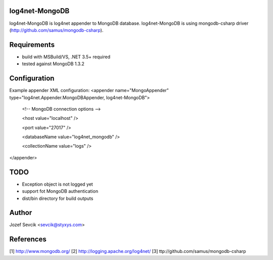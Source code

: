 log4net-MongoDB
===============

log4net-MongoDB is log4net appender to MongoDB database.
log4net-MongoDB is using mongodb-csharp driver (http://github.com/samus/mongodb-csharp).


Requirements
============
- build with MSBuild/VS, .NET 3.5+ required
- tested against MongoDB 1.3.2


Configuration
============
Example appender XML configuration:
<appender name="MongoAppender" type="log4net.Appender.MongoDBAppender, log4net-MongoDB">
      
 <!-- MongoDB connection options -->
      
 <host value="localhost" />
      
 <port value="27017" />
      
 <databaseName value="log4net_mongodb" />
      
 <collectionName value="logs" />
    
</appender>


TODO
====
- Exception object is not logged yet
- support fot MongoDB authentication
- dist/bin directory for build outputs

Author
======
Jozef Sevcik <sevcik@styxys.com>

References
==========
[1] http://www.mongodb.org/
[2] http://logging.apache.org/log4net/
[3] ttp://github.com/samus/mongodb-csharp